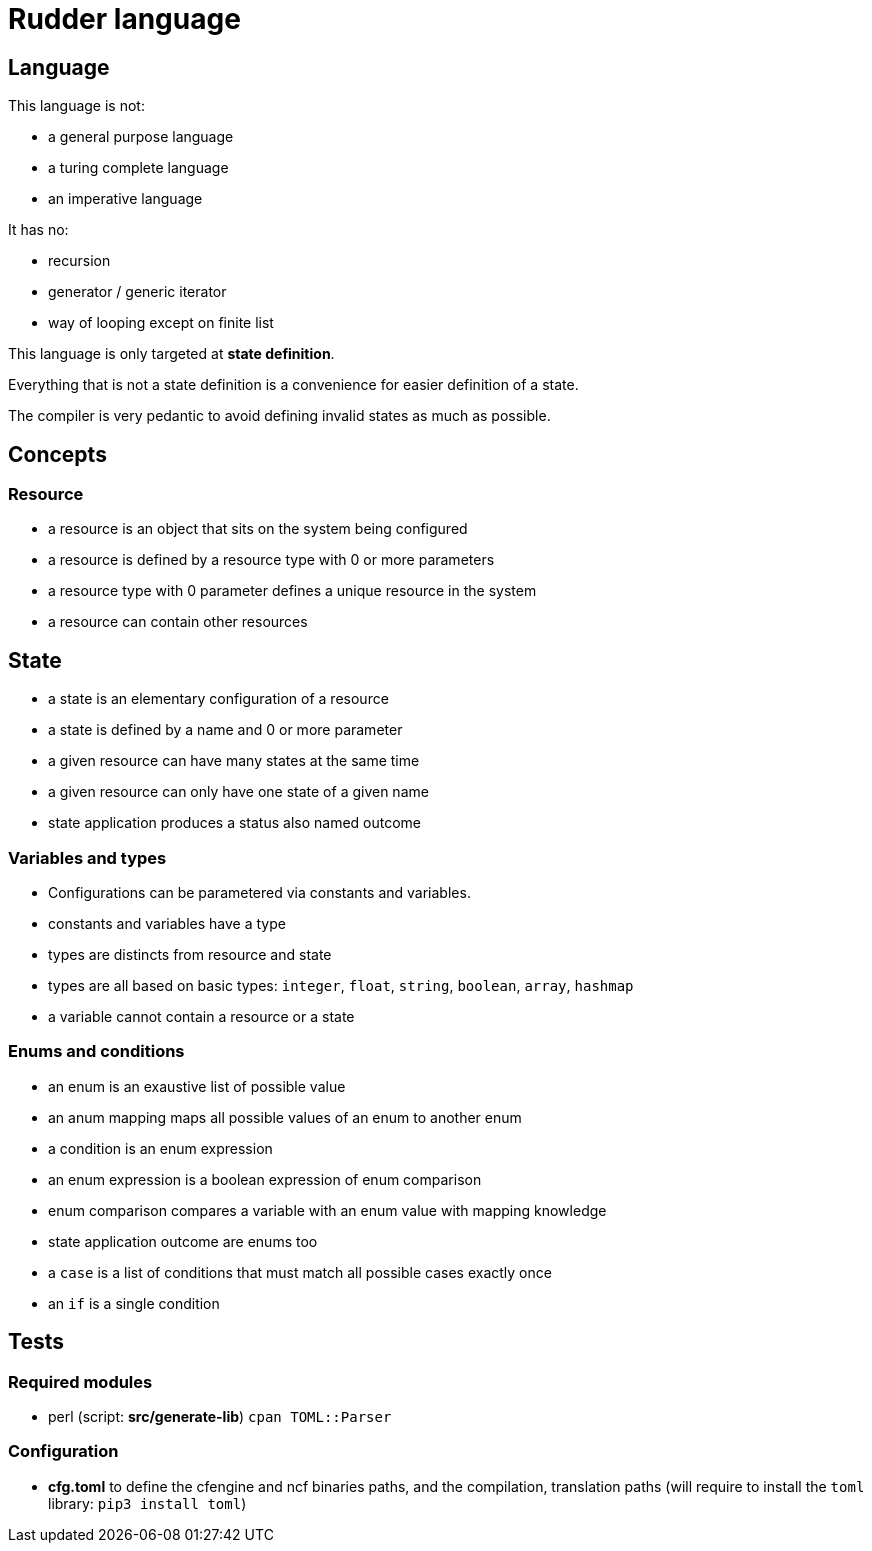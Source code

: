 = Rudder language

== Language

This language is not:

- a general purpose language
- a turing complete language
- an imperative language

It has no:

- recursion
- generator / generic iterator
- way of looping except on finite list

This language is only targeted at *state definition*.

Everything that is not a state definition is a convenience for easier definition of a state.

The compiler is very pedantic to avoid defining invalid states as much as possible.

== Concepts

=== Resource

- a resource is an object that sits on the system being configured
- a resource is defined by a resource type with 0 or more parameters
- a resource type with 0 parameter defines a unique resource in the system
- a resource can contain other resources

== State

- a state is an elementary configuration of a resource
- a state is defined by a name and 0 or more parameter
- a given resource can have many states at the same time
- a given resource can only have one state of a given name 
- state application produces a status also named outcome

=== Variables and types

- Configurations can be parametered via constants and variables.
- constants and variables have a type
- types are distincts from resource and state
- types are all based on basic types: `integer`, `float`, `string`, `boolean`, `array`, `hashmap`
- a variable cannot contain a resource or a state

=== Enums and conditions

- an enum is an exaustive list of possible value
- an anum mapping maps all possible values of an enum to another enum
- a condition is an enum expression
- an enum expression is a boolean expression of enum comparison
- enum comparison compares a variable with an enum value with mapping knowledge
- state application outcome are enums too
- a `case` is a list of conditions that must match all possible cases exactly once
- an `if` is a single condition


== Tests

=== Required modules
- perl (script: *src/generate-lib*)
    `cpan TOML::Parser`
    
=== Configuration
- *cfg.toml* to define the cfengine and ncf binaries paths, and the compilation, translation paths
(will require to install the `toml` library: `pip3 install toml`)
